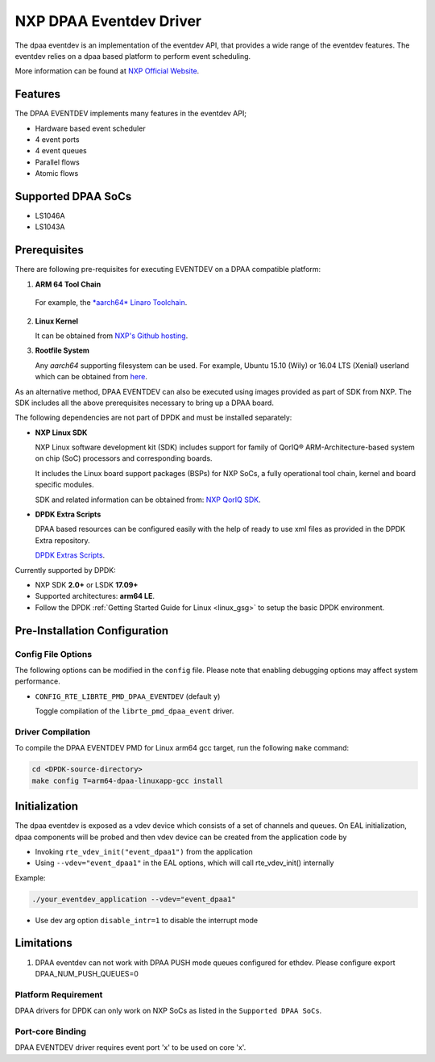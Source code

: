 .. SPDX-License-Identifier:        BSD-3-Clause
   Copyright 2017 NXP

NXP DPAA Eventdev Driver
=========================

The dpaa eventdev is an implementation of the eventdev API, that provides a
wide range of the eventdev features. The eventdev relies on a dpaa based
platform to perform event scheduling.

More information can be found at `NXP Official Website
<http://www.nxp.com/products/microcontrollers-and-processors/arm-processors/qoriq-arm-processors:QORIQ-ARM>`_.

Features
--------

The DPAA EVENTDEV implements many features in the eventdev API;

- Hardware based event scheduler
- 4 event ports
- 4 event queues
- Parallel flows
- Atomic flows

Supported DPAA SoCs
--------------------

- LS1046A
- LS1043A

Prerequisites
-------------

There are following pre-requisites for executing EVENTDEV on a DPAA compatible
platform:

1. **ARM 64 Tool Chain**

  For example, the `*aarch64* Linaro Toolchain <https://releases.linaro.org/components/toolchain/binaries/6.4-2017.08/aarch64-linux-gnu/>`_.

2. **Linux Kernel**

   It can be obtained from `NXP's Github hosting <https://github.com/qoriq-open-source/linux>`_.

3. **Rootfile System**

   Any *aarch64* supporting filesystem can be used. For example,
   Ubuntu 15.10 (Wily) or 16.04 LTS (Xenial) userland which can be obtained
   from `here <http://cdimage.ubuntu.com/ubuntu-base/releases/16.04/release/ubuntu-base-16.04.1-base-arm64.tar.gz>`_.

As an alternative method, DPAA EVENTDEV can also be executed using images provided
as part of SDK from NXP. The SDK includes all the above prerequisites necessary
to bring up a DPAA board.

The following dependencies are not part of DPDK and must be installed
separately:

- **NXP Linux SDK**

  NXP Linux software development kit (SDK) includes support for family
  of QorIQ® ARM-Architecture-based system on chip (SoC) processors
  and corresponding boards.

  It includes the Linux board support packages (BSPs) for NXP SoCs,
  a fully operational tool chain, kernel and board specific modules.

  SDK and related information can be obtained from:  `NXP QorIQ SDK  <http://www.nxp.com/products/software-and-tools/run-time-software/linux-sdk/linux-sdk-for-qoriq-processors:SDKLINUX>`_.

- **DPDK Extra Scripts**

  DPAA based resources can be configured easily with the help of ready to use
  xml files as provided in the DPDK Extra repository.

  `DPDK Extras Scripts <https://github.com/qoriq-open-source/dpdk-extras>`_.

Currently supported by DPDK:

- NXP SDK **2.0+** or LSDK **17.09+**
- Supported architectures:  **arm64 LE**.

- Follow the DPDK :ref:`Getting Started Guide for Linux <linux_gsg>` to setup the basic DPDK environment.

Pre-Installation Configuration
------------------------------

Config File Options
~~~~~~~~~~~~~~~~~~~

The following options can be modified in the ``config`` file.
Please note that enabling debugging options may affect system performance.

- ``CONFIG_RTE_LIBRTE_PMD_DPAA_EVENTDEV`` (default ``y``)

  Toggle compilation of the ``librte_pmd_dpaa_event`` driver.

Driver Compilation
~~~~~~~~~~~~~~~~~~

To compile the DPAA EVENTDEV PMD for Linux arm64 gcc target, run the
following ``make`` command:

.. code-block:: console

   cd <DPDK-source-directory>
   make config T=arm64-dpaa-linuxapp-gcc install

Initialization
--------------

The dpaa eventdev is exposed as a vdev device which consists of a set of channels
and queues. On EAL initialization, dpaa components will be
probed and then vdev device can be created from the application code by

* Invoking ``rte_vdev_init("event_dpaa1")`` from the application

* Using ``--vdev="event_dpaa1"`` in the EAL options, which will call
  rte_vdev_init() internally

Example:

.. code-block:: console

    ./your_eventdev_application --vdev="event_dpaa1"

* Use dev arg option ``disable_intr=1`` to disable the interrupt mode

Limitations
-----------

1. DPAA eventdev can not work with DPAA PUSH mode queues configured for ethdev.
   Please configure export DPAA_NUM_PUSH_QUEUES=0

Platform Requirement
~~~~~~~~~~~~~~~~~~~~

DPAA drivers for DPDK can only work on NXP SoCs as listed in the
``Supported DPAA SoCs``.

Port-core Binding
~~~~~~~~~~~~~~~~~

DPAA EVENTDEV driver requires event port 'x' to be used on core 'x'.
